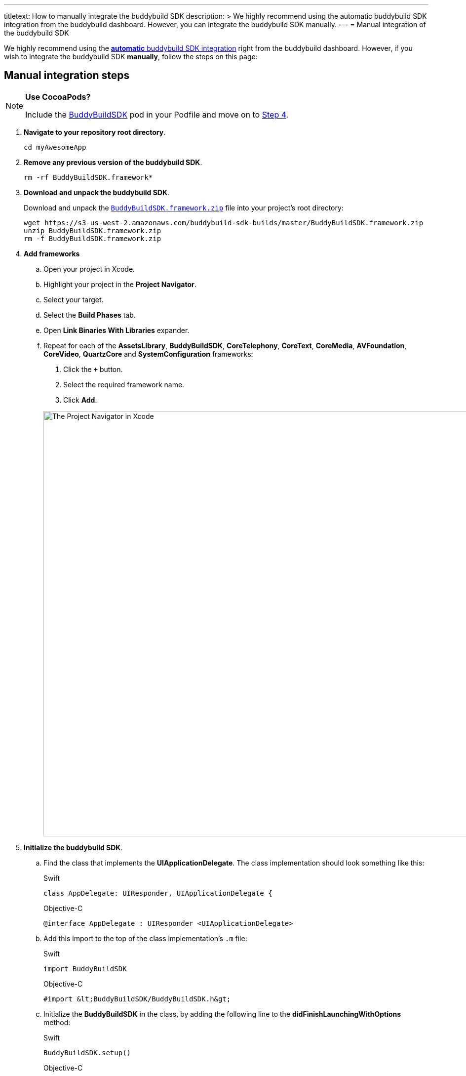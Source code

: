 ---
titletext: How to manually integrate the buddybuild SDK
description: >
  We highly recommend using the automatic buddybuild SDK integration
  from the buddybuild dashboard. However, you can integrate the
  buddybuild SDK manually.
---
= Manual integration of the buddybuild SDK

We highly recommend using the
link:../quickstart/integrate_sdk.adoc[**automatic** buddybuild SDK
integration] right from the buddybuild dashboard. However, if you wish
to integrate the buddybuild SDK **manually**, follow the steps on this
page:


== Manual integration steps

[NOTE]
======
**Use CocoaPods?**

Include the link:http://cocoapods.org/pods/BuddyBuildSDK[BuddyBuildSDK]
pod in your Podfile and move on to <<add-frameworks,Step 4>>.
======

. **Navigate to your repository root directory**.
+
[source,bash]
----
cd myAwesomeApp
----

. **Remove any previous version of the buddybuild SDK**.
+
[source,bash]
----
rm -rf BuddyBuildSDK.framework*
----

. **Download and unpack the buddybuild SDK**.
+
Download and unpack the
link:https://s3-us-west-2.amazonaws.com/buddybuild-sdk-builds/master/BuddyBuildSDK.framework.zip[`BuddyBuildSDK.framework.zip`]
file into your project's root directory:
+
[source,bash]
----
wget https://s3-us-west-2.amazonaws.com/buddybuild-sdk-builds/master/BuddyBuildSDK.framework.zip
unzip BuddyBuildSDK.framework.zip
rm -f BuddyBuildSDK.framework.zip
----

. [[add-frameworks]] **Add frameworks**
+
****
[loweralpha]
. Open your project in Xcode.
. Highlight your project in the **Project Navigator**.
. Select your target.
. Select the **Build Phases** tab.
. Open **Link Binaries With Libraries** expander.
. Repeat for each of the **AssetsLibrary**, **BuddyBuildSDK**,
  **CoreTelephony**, **CoreText**, **CoreMedia**, **AVFoundation**,
  **CoreVideo**, **QuartzCore** and **SystemConfiguration** frameworks:
+
--
. Click the **`+`** button.
. Select the required framework name.
. Click **Add**.
--
+
image:img/1.png["The Project Navigator in Xcode", 1500, 861]
****

. **Initialize the buddybuild SDK**.
+
****
[loweralpha]
. Find the class that implements the **UIApplicationDelegate**. The
  class implementation should look something like this:
+
[[code-samples]]
--
[source,swift]
.Swift
----
class AppDelegate: UIResponder, UIApplicationDelegate {
----

[source,objectivec]
.Objective-C
----
@interface AppDelegate : UIResponder <UIApplicationDelegate>
----
--

. Add this import to the top of the class implementation's `.m` file:
+
[[code-samples]]
--
[source,swift]
.Swift
----
import BuddyBuildSDK
----

[source,objectivec]
.Objective-C
----
#import &lt;BuddyBuildSDK/BuddyBuildSDK.h&gt;
----
--

. Initialize the **BuddyBuildSDK** in the class, by adding the following
  line to the **didFinishLaunchingWithOptions** method:
+
[[code-samples]]
--
[source,swift]
.Swift
----
BuddyBuildSDK.setup()
----

[source,objectivec]
.Objective-C
----
[BuddyBuildSDK setup];
----
--
****

. **Run your application in Xcode**.

. **Verify that the SDK is integrated and working**.
+
In the Xcode output pane you should see the following log line, which
indicates that the buddybuild SDK has been successfully integrated.
+
.When running on a physical device
[source,text]
----
2015-10-05 15:34:48.693 myAwesomeApp[25126:526527] BuddybuildSDK : Successfully integrated. Feedback tool, crash reporting and other features are disabled for local builds. Please build with https://dashboard.buddybuild.com to enable.
----
+
.When running in a simulator
[source,text]
----
2015-10-05 15:33:24.562 myAwesomeApp[25126:526527] BuddybuildSDK : Disabled in the simulator
----

. **Commit the changes and push to your repository**.
+
[source,bash]
----
git add --all
git commit -m 'Adding buddybuild SDK'
git push
----

That's it! The SDK is now integrated into your app, and becomes active
in subsequent builds, including the build started by your code push.
